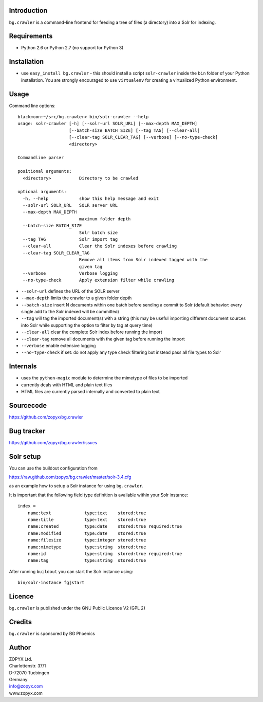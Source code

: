 Introduction
============

``bg.crawler`` is a command-line frontend for feeding a tree of files (a
directory) into a Solr for indexing. 

Requirements
============

* Python 2.6 or Python 2.7 (no support for Python 3)

Installation
============

* use ``easy_install bg.crawler`` - this should install
  a script ``solr-crawler`` inside the ``bin`` folder
  of your Python installation. You are strongly encouraged
  to use ``virtualenv`` for creating a virtualized Python environment.  

Usage
=====

Command line options::

    blackmoon:~/src/bg.crawler> bin/solr-crawler --help
    usage: solr-crawler [-h] [--solr-url SOLR_URL] [--max-depth MAX_DEPTH]
                        [--batch-size BATCH_SIZE] [--tag TAG] [--clear-all]
                        [--clear-tag SOLR_CLEAR_TAG] [--verbose] [--no-type-check]
                        <directory>

    Commandline parser

    positional arguments:
      <directory>           Directory to be crawled

    optional arguments:
      -h, --help            show this help message and exit
      --solr-url SOLR_URL   SOLR server URL
      --max-depth MAX_DEPTH
                            maximum folder depth
      --batch-size BATCH_SIZE
                            Solr batch size
      --tag TAG             Solr import tag
      --clear-all           Clear the Solr indexes before crawling
      --clear-tag SOLR_CLEAR_TAG
                            Remove all items from Solr indexed tagged with the
                            given tag
      --verbose             Verbose logging
      --no-type-check       Apply extension filter while crawling


* ``--solr-url`` defines the URL of the SOLR server

* ``--max-depth`` limits the crawler to a given folder depth

* ``--batch-size`` insert N documents within one batch before
  sending a commit to Solr (default behavior: every single
  add to the Solr indexed will be committed)

* ``--tag`` will tag the imported document(s) with a string
  (this may be useful importing different document sources
  into Solr while supporting the option to filter by tag
  at query time)

* ``--clear-all`` clear the complete Solr index before running
  the import

* ``--clear-tag`` remove all documents with the given tag before
  running the import

* ``--verbose`` enable extensive logging

* ``--no-type-check`` if set: do not apply any type check filtering
  but instead pass all file types to Solr

Internals
=========

* uses the ``python-magic`` module to determine the mimetype of
  files to be imported
* currently deals with HTML and plain text files
* HTML files are currently parsed internally and converted to 
  plain text

Sourcecode
==========

https://github.com/zopyx/bg.crawler


Bug tracker
===========

https://github.com/zopyx/bg.crawler/issues

Solr setup
==========

You can use the buildout configuration from

https://raw.github.com/zopyx/bg.crawler/master/solr-3.4.cfg

as an example how to setup a Solr instance for using
``bg.crawler``.

It is important that the following field type definition is
available within your Solr instance::

    index =
        name:text             type:text    stored:true
        name:title            type:text    stored:true
        name:created          type:date    stored:true required:true
        name:modified         type:date    stored:true 
        name:filesize         type:integer stored:true 
        name:mimetype         type:string  stored:true
        name:id               type:string  stored:true required:true
        name:tag              type:string  stored:true

After running ``buildout`` you can start the Solr instance using::

    bin/solr-instance fg|start

Licence
=======

``bg.crawler`` is published under the GNU Public Licence V2 (GPL 2)

Credits
=======

``bg.crawler`` is sponsored by BG Phoenics

Author
======

| ZOPYX Ltd.
| Charlottenstr. 37/1
| D-72070 Tuebingen
| Germany
| info@zopyx.com
| www.zopyx.com

